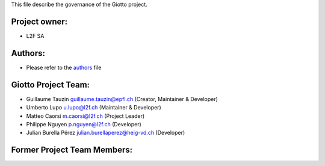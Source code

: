 This file describe the governance of the Giotto project.

Project owner:
--------------

- L2F SA

Authors:
--------

- Please refer to the `authors <https://github.com/giotto-learn/flagser-pybind/blob/master/CODE_AUTHORS>`_ file

Giotto Project Team:
--------------------

- Guillaume Tauzin guillaume.tauzin@epfl.ch (Creator, Maintainer & Developer)
- Umberto Lupo u.lupo@l2f.ch (Maintainer & Developer)
- Matteo Caorsi m.caorsi@l2f.ch (Project Leader)
- Philippe Nguyen p.nguyen@l2f.ch (Developer)
- Julian Burella Pérez julian.burellaperez@heig-vd.ch (Developer)

Former Project Team Members:
----------------------------
